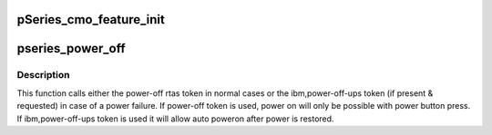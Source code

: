 .. -*- coding: utf-8; mode: rst -*-
.. src-file: arch/powerpc/platforms/pseries/setup.c

.. _`pseries_cmo_feature_init`:

pSeries_cmo_feature_init
========================

.. c:function:: void pSeries_cmo_feature_init( void)

    FW_FEATURE_CMO is not stored in ibm,hypertas-functions, handle that here. (Stolen from parse_system_parameter_string)

    :param  void:
        no arguments

.. _`pseries_power_off`:

pseries_power_off
=================

.. c:function:: void pseries_power_off( void)

    tell firmware about how to power off the system.

    :param  void:
        no arguments

.. _`pseries_power_off.description`:

Description
-----------

This function calls either the power-off rtas token in normal cases
or the ibm,power-off-ups token (if present & requested) in case of
a power failure. If power-off token is used, power on will only be
possible with power button press. If ibm,power-off-ups token is used
it will allow auto poweron after power is restored.

.. This file was automatic generated / don't edit.


